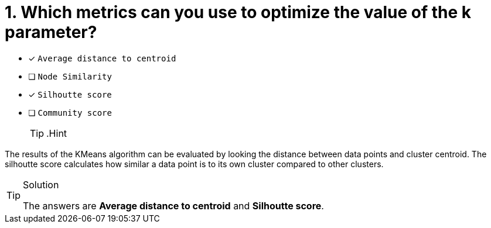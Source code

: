 [.question]
= 1. Which metrics can you use to optimize the value of the k parameter?

* [x] `Average distance to centroid`
* [ ] `Node Similarity`
* [x] `Silhoutte score`
* [ ] `Community score`
[TIP,role=hint]
.Hint
====
The results of the KMeans algorithm can be evaluated by looking the distance between data points and cluster centroid.
The silhoutte score calculates how similar a data point is to its own cluster compared to other clusters. 
====

[TIP,role=solution]
.Solution
====
The answers are **Average distance to centroid** and **Silhoutte score**.
====